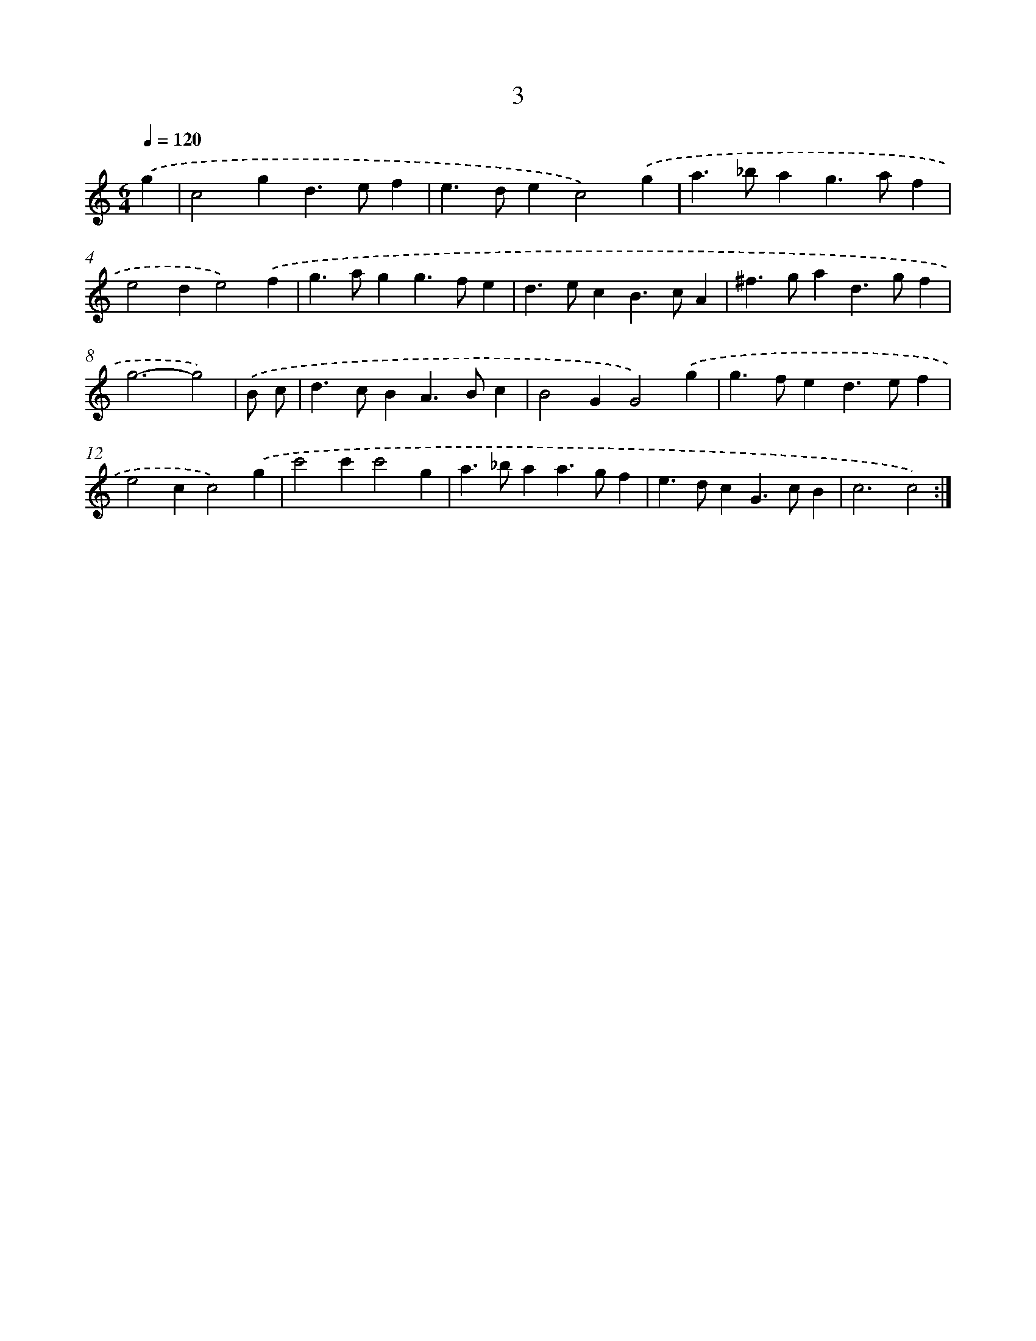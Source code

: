 X: 11201
T: 3
%%abc-version 2.0
%%abcx-abcm2ps-target-version 5.9.1 (29 Sep 2008)
%%abc-creator hum2abc beta
%%abcx-conversion-date 2018/11/01 14:37:13
%%humdrum-veritas 3831530334
%%humdrum-veritas-data 3877988698
%%continueall 1
%%barnumbers 0
L: 1/4
M: 6/4
Q: 1/4=120
K: C clef=treble
.('g [I:setbarnb 1]|
c2gd>ef |
e>dec2).('g |
a>_bag>af |
e2de2).('f |
g>agg>fe |
d>ecB>cA |
^f>gad>gf |
g3-g2) |
.('B/ c/ [I:setbarnb 9]|
d>cBA>Bc |
B2GG2).('g |
g>fed>ef |
e2cc2).('g |
c'2c'c'2g |
a>_baa>gf |
e>dcG>cB |
c3c2) :|]
